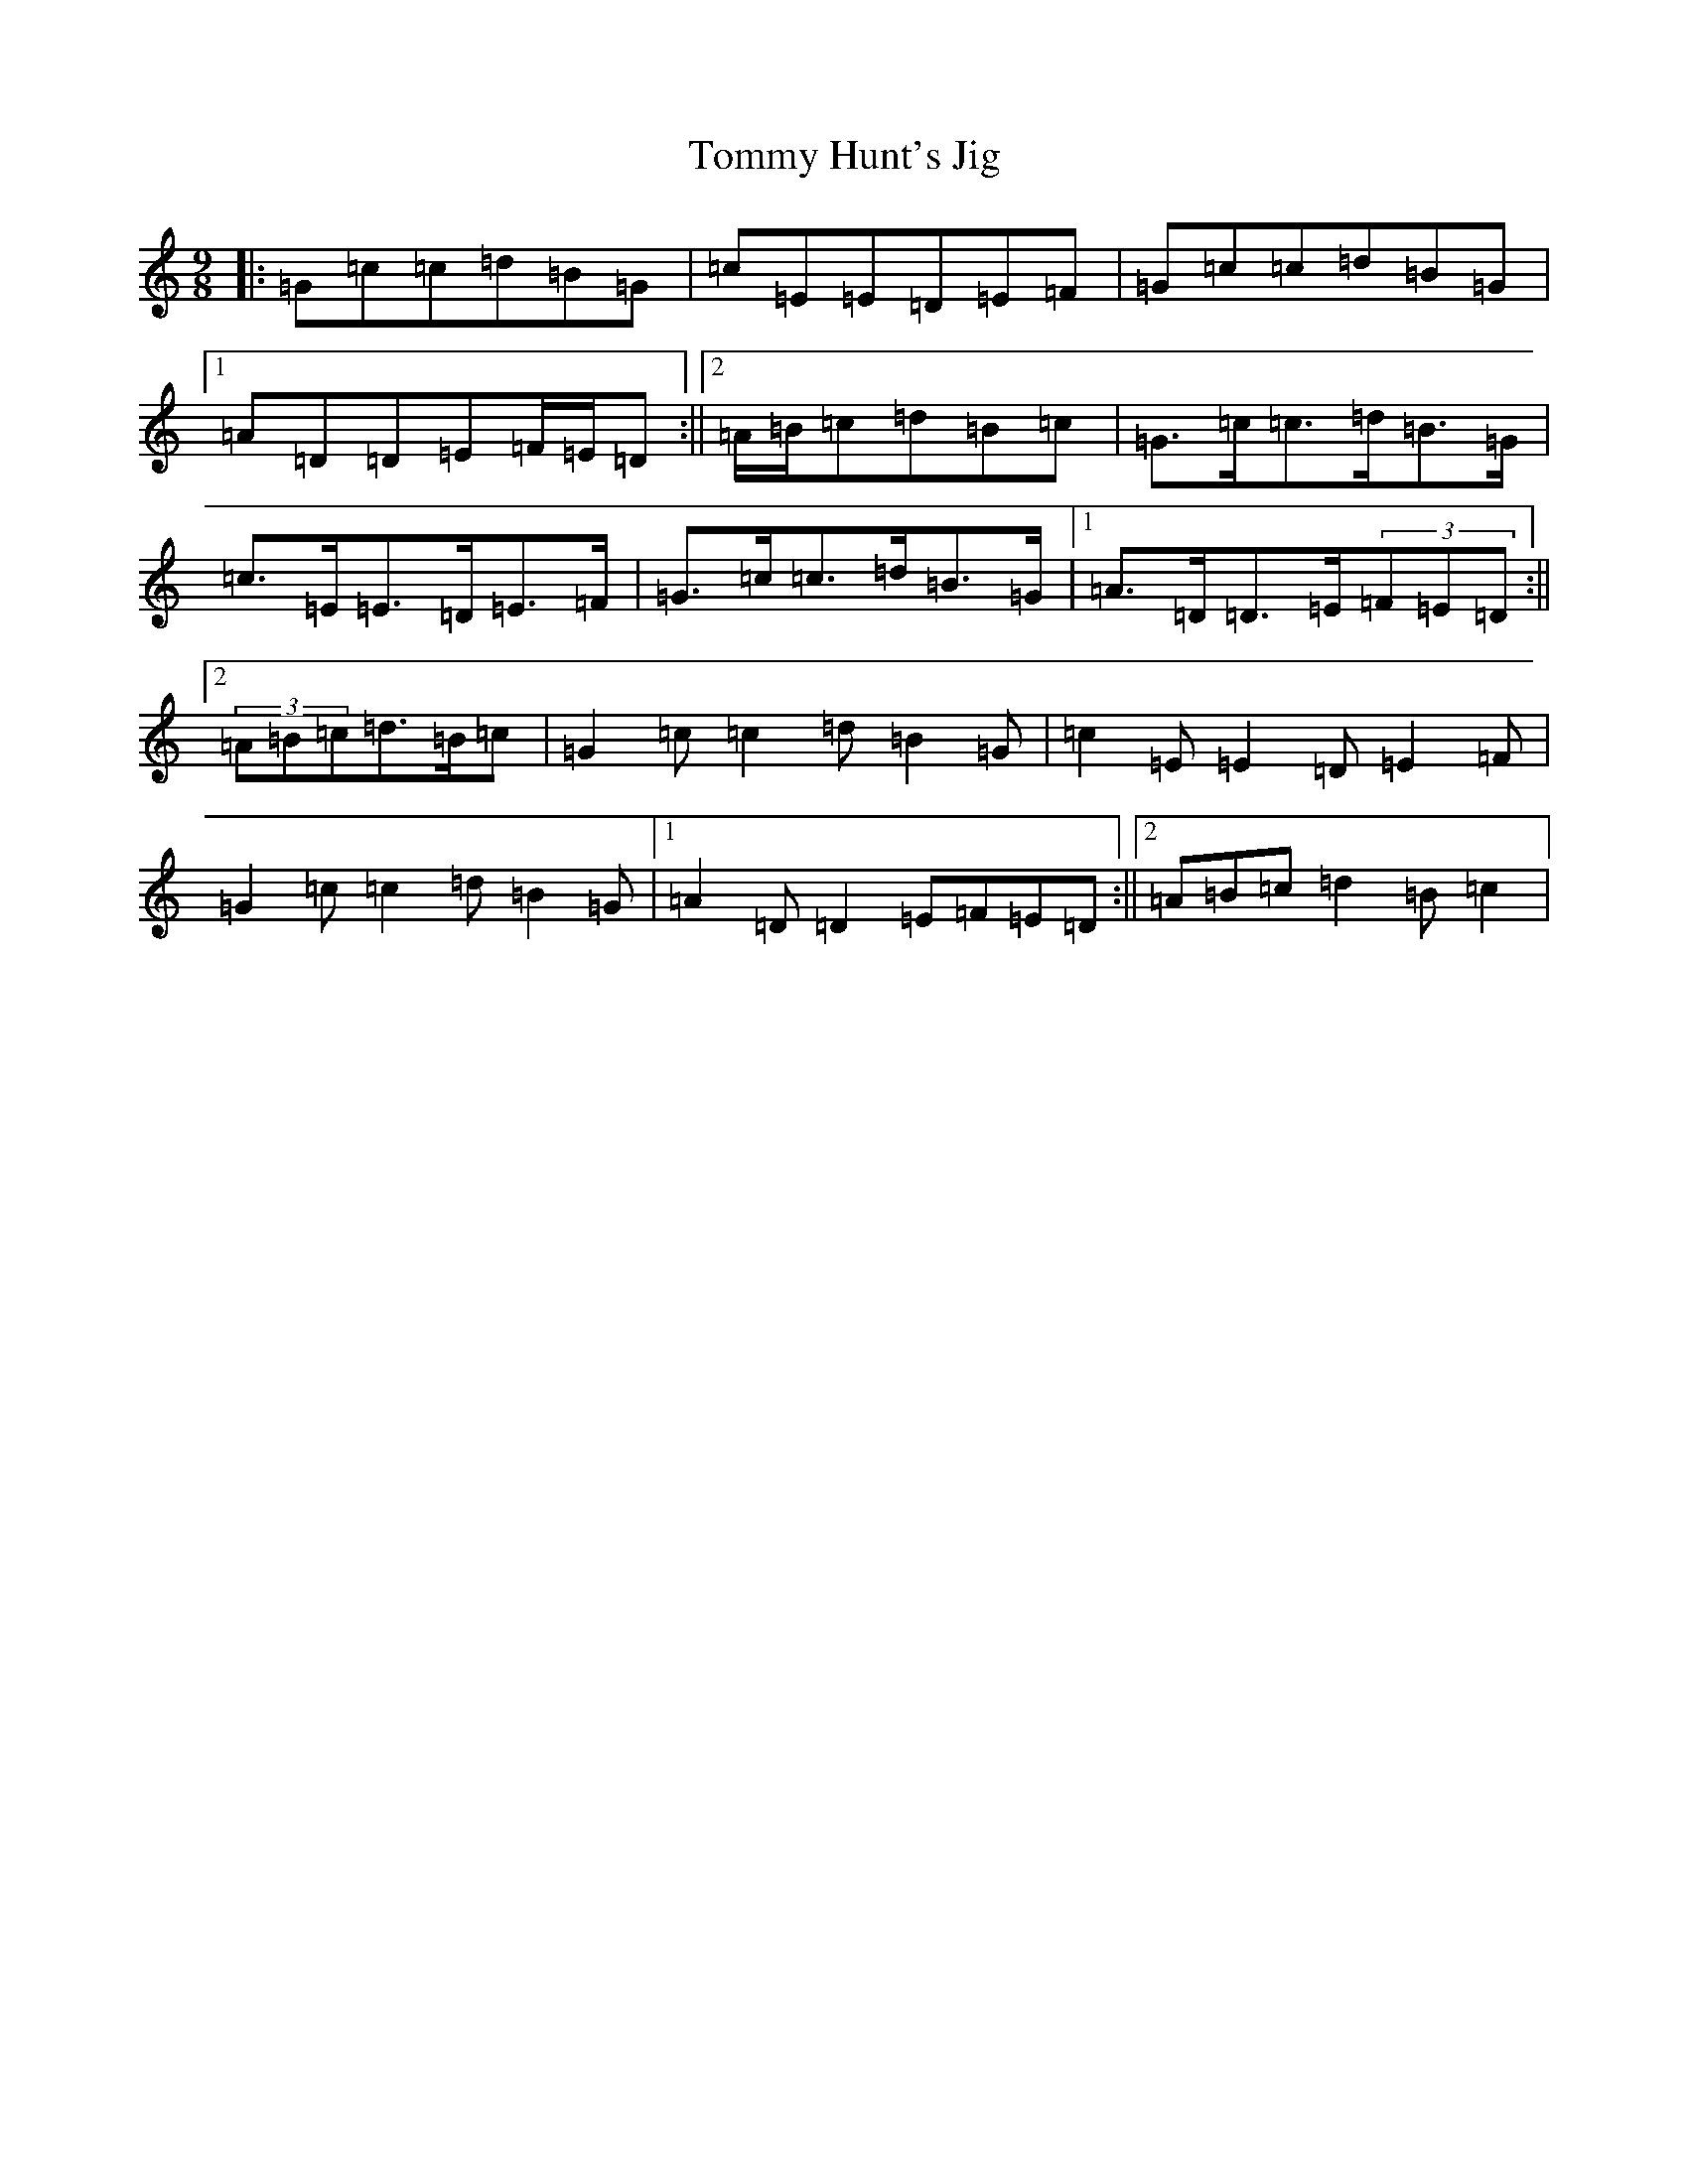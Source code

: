 X: 21289
T: Tommy Hunt's Jig
S: https://thesession.org/tunes/2579#setting15844
R: slip jig
M:9/8
L:1/8
K: C Major
|:=G=c=c=d=B=G|=c=E=E=D=E=F|=G=c=c=d=B=G|1=A=D=D=E=F/2=E/2=D:||2=A/2=B/2=c=d=B=c|=G>=c=c>=d=B>=G|=c>=E=E>=D=E>=F|=G>=c=c>=d=B>=G|1=A>=D=D>=E(3=F=E=D:||2(3=A=B=c=d>=B=c|=G2=c=c2=d=B2=G|=c2=E=E2=D=E2=F|=G2=c=c2=d=B2=G|1=A2=D=D2=E=F=E=D:||2=A=B=c=d2=B=c2|